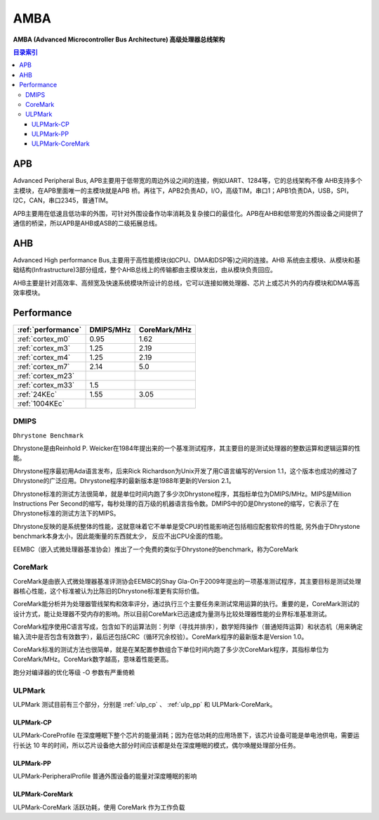 
.. _amba:

AMBA
====================

**AMBA (Advanced Microcontroller Bus Architecture) 高级处理器总线架构**

.. contents:: 目录索引
    :local:

APB
----------

Advanced Peripheral Bus, APB主要用于低带宽的周边外设之间的连接，例如UART、1284等，它的总线架构不像 AHB支持多个主模块，在APB里面唯一的主模块就是APB 桥。再往下，APB2负责AD，I/O，高级TIM，串口1；APB1负责DA，USB，SPI，I2C，CAN，串口2345，普通TIM。

APB主要用在低速且低功率的外围，可针对外围设备作功率消耗及复杂接口的最佳化。APB在AHB和低带宽的外围设备之间提供了通信的桥梁，所以APB是AHB或ASB的二级拓展总线。


AHB
----------

Advanced High performance Bus,主要用于高性能模块(如CPU、DMA和DSP等)之间的连接。AHB 系统由主模块、从模块和基础结构(Infrastructure)3部分组成，整个AHB总线上的传输都由主模块发出，由从模块负责回应。

AHB主要是针对高效率、高频宽及快速系统模块所设计的总线，它可以连接如微处理器、芯片上或芯片外的内存模块和DMA等高效率模块。

.. _performance:

Performance
--------------

.. list-table::
    :header-rows:  1

    * - :ref:`performance`
      - DMIPS/MHz
      - CoreMark/MHz
    * - :ref:`cortex_m0`
      - 0.95
      - 1.62
    * - :ref:`cortex_m3`
      - 1.25
      - 2.19
    * - :ref:`cortex_m4`
      - 1.25
      - 2.19
    * - :ref:`cortex_m7`
      - 2.14
      - 5.0
    * - :ref:`cortex_m23`
      -
      -
    * - :ref:`cortex_m33`
      - 1.5
      -
    * - :ref:`24KEc`
      - 1.55
      - 3.05
    * - :ref:`1004KEc`
      -
      -


.. _DMIPS:

DMIPS
~~~~~~~~~~~~~~

``Dhrystone Benchmark``


Dhrystone是由Reinhold P. Weicker在1984年提出来的一个基准测试程序，其主要目的是测试处理器的整数运算和逻辑运算的性能。

Dhrystone程序最初用Ada语言发布，后来Rick Richardson为Unix开发了用C语言编写的Version 1.1，这个版本也成功的推动了Dhrystone的广泛应用。Dhrystone程序的最新版本是1988年更新的Version 2.1。

Dhrystone标准的测试方法很简单，就是单位时间内跑了多少次Dhrystone程序，其指标单位为DMIPS/MHz。MIPS是Million Instructions Per Second的缩写，每秒处理的百万级的机器语言指令数。DMIPS中的D是Dhrystone的缩写，它表示了在Dhrystone标准的测试方法下的MIPS。

Dhrystone反映的是系统整体的性能，这就意味着它不单单是受CPU的性能影响还包括相应配套软件的性能, 另外由于Dhrystone benchmark本身太小，因此能衡量的东西就太少， 反应不出CPU全面的性能。

EEMBC（嵌入式微处理器基准协会）推出了一个免费的类似于Dhrystone的benchmark，称为CoreMark


.. _CoreMark:

CoreMark
~~~~~~~~~~~~~~


CoreMark是由嵌入式微处理器基准评测协会EEMBC的Shay Gla-On于2009年提出的一项基准测试程序，其主要目标是测试处理器核心性能，这个标准被认为比陈旧的Dhrystone标准更有实际价值。

CoreMark能分析并为处理器管线架构和效率评分，通过执行三个主要任务来测试常用运算的执行。重要的是，CoreMark测试的设计方式，能让处理器不受内存的影响。所以目前CoreMark已迅速成为量测与比较处理器性能的业界标准基准测试。

CoreMark程序使用C语言写成，包含如下的运算法则：列举（寻找并排序），数学矩阵操作（普通矩阵运算）和状态机（用来确定输入流中是否包含有效数字），最后还包括CRC（循环冗余校验）。CoreMark程序的最新版本是Version 1.0。

CoreMark标准的测试方法也很简单，就是在某配置参数组合下单位时间内跑了多少次CoreMark程序，其指标单位为CoreMark/MHz。CoreMark数字越高，意味着性能更高。

跑分对编译器的优化等级 -O 参数有严重倚赖

.. _ULPMark:

ULPMark
~~~~~~~~~~~~~~

ULPMark 测试目前有三个部分，分别是 :ref:`ulp_cp` 、 :ref:`ulp_pp` 和 ULPMark-CoreMark。

.. _ulp_cp:

ULPMark-CP
^^^^^^^^^^^^^^

ULPMark-CoreProfile 在深度睡眠下整个芯片的能量消耗；因为在低功耗的应用场景下，该芯片设备可能是单电池供电，需要运行长达 10 年的时间，所以芯片设备绝大部分时间应该都是处在深度睡眠的模式，偶尔唤醒处理部分任务。

.. _ulp_pp:

ULPMark-PP
^^^^^^^^^^^^^^

ULPMark-PeripheralProfile 普通外围设备的能量对深度睡眠的影响


ULPMark-CoreMark
^^^^^^^^^^^^^^^^^^^^

ULPMark-CoreMark 活跃功耗，使用 CoreMark 作为工作负载
